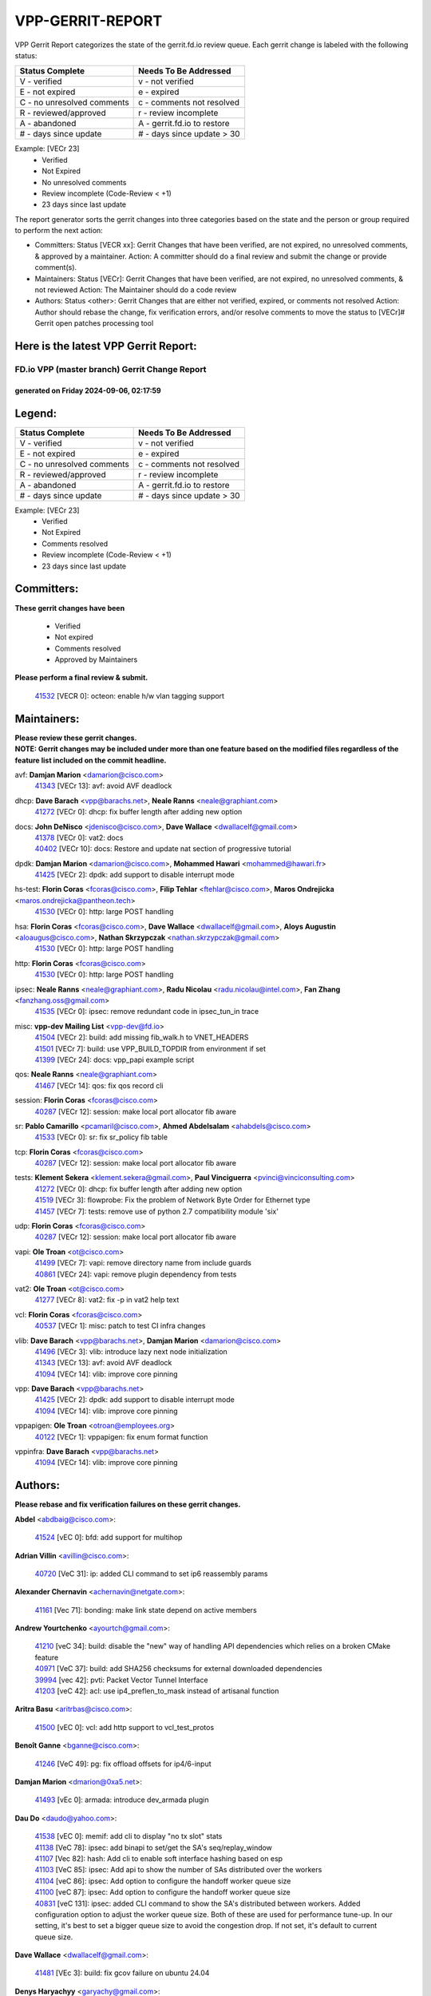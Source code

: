 #################
VPP-GERRIT-REPORT
#################

VPP Gerrit Report categorizes the state of the gerrit.fd.io review queue.  Each gerrit change is labeled with the following status:

========================== ===========================
Status Complete            Needs To Be Addressed
========================== ===========================
V - verified               v - not verified
E - not expired            e - expired
C - no unresolved comments c - comments not resolved
R - reviewed/approved      r - review incomplete
A - abandoned              A - gerrit.fd.io to restore
# - days since update      # - days since update > 30
========================== ===========================

Example: [VECr 23]
    - Verified
    - Not Expired
    - No unresolved comments
    - Review incomplete (Code-Review < +1)
    - 23 days since last update

The report generator sorts the gerrit changes into three categories based on the state and the person or group required to perform the next action:

- Committers:
  Status [VECR xx]: Gerrit Changes that have been verified, are not expired, no unresolved comments, & approved by a maintainer.
  Action: A committer should do a final review and submit the change or provide comment(s).

- Maintainers:
  Status [VECr]: Gerrit Changes that have been verified, are not expired, no unresolved comments, & not reviewed
  Action: The Maintainer should do a code review

- Authors:
  Status <other>: Gerrit Changes that are either not verified, expired, or comments not resolved
  Action: Author should rebase the change, fix verification errors, and/or resolve comments to move the status to [VECr]# Gerrit open patches processing tool

Here is the latest VPP Gerrit Report:
-------------------------------------

==============================================
FD.io VPP (master branch) Gerrit Change Report
==============================================
--------------------------------------------
generated on Friday 2024-09-06, 02:17:59
--------------------------------------------


Legend:
-------
========================== ===========================
Status Complete            Needs To Be Addressed
========================== ===========================
V - verified               v - not verified
E - not expired            e - expired
C - no unresolved comments c - comments not resolved
R - reviewed/approved      r - review incomplete
A - abandoned              A - gerrit.fd.io to restore
# - days since update      # - days since update > 30
========================== ===========================

Example: [VECr 23]
    - Verified
    - Not Expired
    - Comments resolved
    - Review incomplete (Code-Review < +1)
    - 23 days since last update


Committers:
-----------
| **These gerrit changes have been**

    - Verified
    - Not expired
    - Comments resolved
    - Approved by Maintainers

| **Please perform a final review & submit.**

  | `41532 <https:////gerrit.fd.io/r/c/vpp/+/41532>`_ [VECR 0]: octeon: enable h/w vlan tagging support

Maintainers:
------------
| **Please review these gerrit changes.**

| **NOTE: Gerrit changes may be included under more than one feature based on the modified files regardless of the feature list included on the commit headline.**

avf: **Damjan Marion** <damarion@cisco.com>
  | `41343 <https:////gerrit.fd.io/r/c/vpp/+/41343>`_ [VECr 13]: avf: avoid AVF deadlock

dhcp: **Dave Barach** <vpp@barachs.net>, **Neale Ranns** <neale@graphiant.com>
  | `41272 <https:////gerrit.fd.io/r/c/vpp/+/41272>`_ [VECr 0]: dhcp: fix buffer length after adding new option

docs: **John DeNisco** <jdenisco@cisco.com>, **Dave Wallace** <dwallacelf@gmail.com>
  | `41378 <https:////gerrit.fd.io/r/c/vpp/+/41378>`_ [VECr 0]: vat2: docs
  | `40402 <https:////gerrit.fd.io/r/c/vpp/+/40402>`_ [VECr 10]: docs: Restore and update nat section of progressive tutorial

dpdk: **Damjan Marion** <damarion@cisco.com>, **Mohammed Hawari** <mohammed@hawari.fr>
  | `41425 <https:////gerrit.fd.io/r/c/vpp/+/41425>`_ [VECr 2]: dpdk: add support to disable interrupt mode

hs-test: **Florin Coras** <fcoras@cisco.com>, **Filip Tehlar** <ftehlar@cisco.com>, **Maros Ondrejicka** <maros.ondrejicka@pantheon.tech>
  | `41530 <https:////gerrit.fd.io/r/c/vpp/+/41530>`_ [VECr 0]: http: large POST handling

hsa: **Florin Coras** <fcoras@cisco.com>, **Dave Wallace** <dwallacelf@gmail.com>, **Aloys Augustin** <aloaugus@cisco.com>, **Nathan Skrzypczak** <nathan.skrzypczak@gmail.com>
  | `41530 <https:////gerrit.fd.io/r/c/vpp/+/41530>`_ [VECr 0]: http: large POST handling

http: **Florin Coras** <fcoras@cisco.com>
  | `41530 <https:////gerrit.fd.io/r/c/vpp/+/41530>`_ [VECr 0]: http: large POST handling

ipsec: **Neale Ranns** <neale@graphiant.com>, **Radu Nicolau** <radu.nicolau@intel.com>, **Fan Zhang** <fanzhang.oss@gmail.com>
  | `41535 <https:////gerrit.fd.io/r/c/vpp/+/41535>`_ [VECr 0]: ipsec: remove redundant code in ipsec_tun_in trace

misc: **vpp-dev Mailing List** <vpp-dev@fd.io>
  | `41504 <https:////gerrit.fd.io/r/c/vpp/+/41504>`_ [VECr 2]: build: add missing fib_walk.h to VNET_HEADERS
  | `41501 <https:////gerrit.fd.io/r/c/vpp/+/41501>`_ [VECr 7]: build: use VPP_BUILD_TOPDIR from environment if set
  | `41399 <https:////gerrit.fd.io/r/c/vpp/+/41399>`_ [VECr 24]: docs: vpp_papi example script

qos: **Neale Ranns** <neale@graphiant.com>
  | `41467 <https:////gerrit.fd.io/r/c/vpp/+/41467>`_ [VECr 14]: qos: fix qos record cli

session: **Florin Coras** <fcoras@cisco.com>
  | `40287 <https:////gerrit.fd.io/r/c/vpp/+/40287>`_ [VECr 12]: session: make local port allocator fib aware

sr: **Pablo Camarillo** <pcamaril@cisco.com>, **Ahmed Abdelsalam** <ahabdels@cisco.com>
  | `41533 <https:////gerrit.fd.io/r/c/vpp/+/41533>`_ [VECr 0]: sr: fix sr_policy fib table

tcp: **Florin Coras** <fcoras@cisco.com>
  | `40287 <https:////gerrit.fd.io/r/c/vpp/+/40287>`_ [VECr 12]: session: make local port allocator fib aware

tests: **Klement Sekera** <klement.sekera@gmail.com>, **Paul Vinciguerra** <pvinci@vinciconsulting.com>
  | `41272 <https:////gerrit.fd.io/r/c/vpp/+/41272>`_ [VECr 0]: dhcp: fix buffer length after adding new option
  | `41519 <https:////gerrit.fd.io/r/c/vpp/+/41519>`_ [VECr 3]: flowprobe: Fix the problem of Network Byte Order for Ethernet type
  | `41457 <https:////gerrit.fd.io/r/c/vpp/+/41457>`_ [VECr 7]: tests: remove use of python 2.7 compatibility module 'six'

udp: **Florin Coras** <fcoras@cisco.com>
  | `40287 <https:////gerrit.fd.io/r/c/vpp/+/40287>`_ [VECr 12]: session: make local port allocator fib aware

vapi: **Ole Troan** <ot@cisco.com>
  | `41499 <https:////gerrit.fd.io/r/c/vpp/+/41499>`_ [VECr 7]: vapi: remove directory name from include guards
  | `40861 <https:////gerrit.fd.io/r/c/vpp/+/40861>`_ [VECr 24]: vapi: remove plugin dependency from tests

vat2: **Ole Troan** <ot@cisco.com>
  | `41277 <https:////gerrit.fd.io/r/c/vpp/+/41277>`_ [VECr 8]: vat2: fix -p in vat2 help text

vcl: **Florin Coras** <fcoras@cisco.com>
  | `40537 <https:////gerrit.fd.io/r/c/vpp/+/40537>`_ [VECr 1]: misc: patch to test CI infra changes

vlib: **Dave Barach** <vpp@barachs.net>, **Damjan Marion** <damarion@cisco.com>
  | `41496 <https:////gerrit.fd.io/r/c/vpp/+/41496>`_ [VECr 3]: vlib: introduce lazy next node initialization
  | `41343 <https:////gerrit.fd.io/r/c/vpp/+/41343>`_ [VECr 13]: avf: avoid AVF deadlock
  | `41094 <https:////gerrit.fd.io/r/c/vpp/+/41094>`_ [VECr 14]: vlib: improve core pinning

vpp: **Dave Barach** <vpp@barachs.net>
  | `41425 <https:////gerrit.fd.io/r/c/vpp/+/41425>`_ [VECr 2]: dpdk: add support to disable interrupt mode
  | `41094 <https:////gerrit.fd.io/r/c/vpp/+/41094>`_ [VECr 14]: vlib: improve core pinning

vppapigen: **Ole Troan** <otroan@employees.org>
  | `40122 <https:////gerrit.fd.io/r/c/vpp/+/40122>`_ [VECr 1]: vppapigen: fix enum format function

vppinfra: **Dave Barach** <vpp@barachs.net>
  | `41094 <https:////gerrit.fd.io/r/c/vpp/+/41094>`_ [VECr 14]: vlib: improve core pinning

Authors:
--------
**Please rebase and fix verification failures on these gerrit changes.**

**Abdel** <abdbaig@cisco.com>:

  | `41524 <https:////gerrit.fd.io/r/c/vpp/+/41524>`_ [vEC 0]: bfd: add support for multihop

**Adrian Villin** <avillin@cisco.com>:

  | `40720 <https:////gerrit.fd.io/r/c/vpp/+/40720>`_ [VeC 31]: ip: added CLI command to set ip6 reassembly params

**Alexander Chernavin** <achernavin@netgate.com>:

  | `41161 <https:////gerrit.fd.io/r/c/vpp/+/41161>`_ [Vec 71]: bonding: make link state depend on active members

**Andrew Yourtchenko** <ayourtch@gmail.com>:

  | `41210 <https:////gerrit.fd.io/r/c/vpp/+/41210>`_ [veC 34]: build: disable the "new" way of handling API dependencies which relies on a broken CMake feature
  | `40971 <https:////gerrit.fd.io/r/c/vpp/+/40971>`_ [VeC 37]: build: add SHA256 checksums for external downloaded dependencies
  | `39994 <https:////gerrit.fd.io/r/c/vpp/+/39994>`_ [vec 42]: pvti: Packet Vector Tunnel Interface
  | `41203 <https:////gerrit.fd.io/r/c/vpp/+/41203>`_ [veC 42]: acl: use ip4_preflen_to_mask instead of artisanal function

**Aritra Basu** <aritrbas@cisco.com>:

  | `41500 <https:////gerrit.fd.io/r/c/vpp/+/41500>`_ [vEC 0]: vcl: add http support to vcl_test_protos

**Benoît Ganne** <bganne@cisco.com>:

  | `41246 <https:////gerrit.fd.io/r/c/vpp/+/41246>`_ [VeC 49]: pg: fix offload offsets for ip4/6-input

**Damjan Marion** <dmarion@0xa5.net>:

  | `41493 <https:////gerrit.fd.io/r/c/vpp/+/41493>`_ [vEc 0]: armada: introduce dev_armada plugin

**Dau Do** <daudo@yahoo.com>:

  | `41538 <https:////gerrit.fd.io/r/c/vpp/+/41538>`_ [vEC 0]: memif: add cli to display "no tx slot" stats
  | `41138 <https:////gerrit.fd.io/r/c/vpp/+/41138>`_ [VeC 78]: ipsec: add binapi to set/get the SA's seq/replay_window
  | `41107 <https:////gerrit.fd.io/r/c/vpp/+/41107>`_ [Vec 82]: hash: Add cli to enable soft interface hashing based on esp
  | `41103 <https:////gerrit.fd.io/r/c/vpp/+/41103>`_ [VeC 85]: ipsec: Add api to show the number of SAs distributed over the workers
  | `41104 <https:////gerrit.fd.io/r/c/vpp/+/41104>`_ [veC 86]: ipsec: Add option to configure the handoff worker queue size
  | `41100 <https:////gerrit.fd.io/r/c/vpp/+/41100>`_ [veC 87]: ipsec: Add option to configure the handoff worker queue size
  | `40831 <https:////gerrit.fd.io/r/c/vpp/+/40831>`_ [veC 131]: ipsec: added CLI command to show the SA's distributed between workers. Added configuration option to adjust the worker queue size. Both of these are used for performance tune-up. In our setting, it's best to set a bigger queue size to avoid the congestion drop. If not set, it's default to current queue size.

**Dave Wallace** <dwallacelf@gmail.com>:

  | `41481 <https:////gerrit.fd.io/r/c/vpp/+/41481>`_ [VEc 3]: build: fix gcov failure on ubuntu 24.04

**Denys Haryachyy** <garyachy@gmail.com>:

  | `40850 <https:////gerrit.fd.io/r/c/vpp/+/40850>`_ [VeC 115]: ikev2: multiple ts per profile

**Dmitry Valter** <dvalter@protonmail.com>:

  | `40082 <https:////gerrit.fd.io/r/c/vpp/+/40082>`_ [VeC 136]: ip: mark ipX_header_t and ip4_address_t as packed
  | `40697 <https:////gerrit.fd.io/r/c/vpp/+/40697>`_ [VeC 147]: fib: fix mpls tunnel restacking
  | `40478 <https:////gerrit.fd.io/r/c/vpp/+/40478>`_ [VeC 164]: vlib: add config for elog tracing

**Florin Coras** <florin.coras@gmail.com>:

  | `41257 <https:////gerrit.fd.io/r/c/vpp/+/41257>`_ [VeC 55]: api: support api clients with real-time scheduling

**Hadi Dernaika** <hadidernaika31@gmail.com>:

  | `39995 <https:////gerrit.fd.io/r/c/vpp/+/39995>`_ [Vec 176]: virtio: fix crash on show tun cli

**Hadi Rayan Al-Sandid** <halsandi@cisco.com>:

  | `41099 <https:////gerrit.fd.io/r/c/vpp/+/41099>`_ [VeC 87]: vlib: require main core with 'skip-cores' attribute
  | `40633 <https:////gerrit.fd.io/r/c/vpp/+/40633>`_ [VeC 126]: docs: update core-pinning configuration

**Ivan Ivanets** <iivanets@cisco.com>:

  | `41497 <https:////gerrit.fd.io/r/c/vpp/+/41497>`_ [vEC 7]: misc: patch to check behavior of test for BFD API when bfd_udp_mod_session function doesn't work correctly

**Ivan Shvedunov** <ivan4th@gmail.com>:

  | `39615 <https:////gerrit.fd.io/r/c/vpp/+/39615>`_ [Vec 168]: ip: fix crash in ip4_neighbor_advertise

**Jay Wang** <jay.wang2@arm.com>:

  | `40890 <https:////gerrit.fd.io/r/c/vpp/+/40890>`_ [VeC 43]: vlib: fix seed parse error
  | `41259 <https:////gerrit.fd.io/r/c/vpp/+/41259>`_ [VeC 55]: vppinfra: add ARM neoverse-v2 support

**Klement Sekera** <klement.sekera@gmail.com>:

  | `40839 <https:////gerrit.fd.io/r/c/vpp/+/40839>`_ [veC 73]: ip: add extended shallow reassembly
  | `40837 <https:////gerrit.fd.io/r/c/vpp/+/40837>`_ [VeC 73]: ip: fix ip4 shallow reassembly output feature handoff
  | `40838 <https:////gerrit.fd.io/r/c/vpp/+/40838>`_ [VeC 73]: ip: add ip6 shallow reassembly output feature
  | `40547 <https:////gerrit.fd.io/r/c/vpp/+/40547>`_ [VeC 170]: vapi: don't store dict in length field

**Konstantin Kogdenko** <k.kogdenko@gmail.com>:

  | `39518 <https:////gerrit.fd.io/r/c/vpp/+/39518>`_ [VeC 134]: linux-cp: Add VRF synchronization

**Lajos Katona** <katonalala@gmail.com>:

  | `40460 <https:////gerrit.fd.io/r/c/vpp/+/40460>`_ [VEc 1]: api: Refresh VPP API language with path background
  | `40898 <https:////gerrit.fd.io/r/c/vpp/+/40898>`_ [VEc 10]: vxlan: move vxlan-gpe to a plugin
  | `40471 <https:////gerrit.fd.io/r/c/vpp/+/40471>`_ [VEc 10]: docs: Add doc for API Trace Tools

**Manual Praying** <bobobo1618@gmail.com>:

  | `40573 <https:////gerrit.fd.io/r/c/vpp/+/40573>`_ [veC 126]: nat: Implement SNAT on hairpin NAT for TCP, UDP and ICMP.
  | `40750 <https:////gerrit.fd.io/r/c/vpp/+/40750>`_ [Vec 136]: dhcp: Update RA for prefixes inside DHCP-PD prefixes.

**Matthew Smith** <mgsmith@netgate.com>:

  | `40983 <https:////gerrit.fd.io/r/c/vpp/+/40983>`_ [Vec 77]: vapi: only wait if queue is empty

**Maxime Peim** <mpeim@cisco.com>:

  | `40918 <https:////gerrit.fd.io/r/c/vpp/+/40918>`_ [veC 106]: classify: add name to classify heap
  | `40888 <https:////gerrit.fd.io/r/c/vpp/+/40888>`_ [VeC 114]: pg: allow node unformat after hex data

**Monendra Singh Kushwaha** <kmonendra@marvell.com>:

  | `41458 <https:////gerrit.fd.io/r/c/vpp/+/41458>`_ [VEc 2]: vlib: add vfio-token parsing support
  | `41459 <https:////gerrit.fd.io/r/c/vpp/+/41459>`_ [VEc 2]: dev: add support for vf device with vf_token
  | `41093 <https:////gerrit.fd.io/r/c/vpp/+/41093>`_ [Vec 87]: octeon: fix oct_free() and free allocated memory

**Nathan Skrzypczak** <nathan.skrzypczak@gmail.com>:

  | `32819 <https:////gerrit.fd.io/r/c/vpp/+/32819>`_ [VeC 171]: vlib: allow overlapping cli subcommands

**Neale Ranns** <neale@graphiant.com>:

  | `40288 <https:////gerrit.fd.io/r/c/vpp/+/40288>`_ [veC 156]: fib: Fix the make-before break load-balance construction

**Nikita Skrynnik** <nikita.skrynnik@xored.com>:

  | `40325 <https:////gerrit.fd.io/r/c/vpp/+/40325>`_ [Vec 168]: ping: Allow to specify a source interface in ping binary API
  | `40246 <https:////gerrit.fd.io/r/c/vpp/+/40246>`_ [VeC 176]: ping: Check only PING_RESPONSE_IP4 and PING_RESPONSE_IP6 events

**Nithinsen Kaithakadan** <nkaithakadan@marvell.com>:

  | `40548 <https:////gerrit.fd.io/r/c/vpp/+/40548>`_ [VeC 157]: octeon: add crypto framework

**Ole Troan** <otroan@employees.org>:

  | `41342 <https:////gerrit.fd.io/r/c/vpp/+/41342>`_ [VEc 22]: ip6: don't forward packets with invalid source address
  | `41168 <https:////gerrit.fd.io/r/c/vpp/+/41168>`_ [VeC 36]: dpdk: xstats as symlinks

**Oussama Drici** <o.drici@esi-sba.dz>:

  | `40488 <https:////gerrit.fd.io/r/c/vpp/+/40488>`_ [VeC 156]: bfd: move bfd to plugin, fix checkstyle, fix bfd test, bfd docs,

**Pierre Pfister** <ppfister@cisco.com>:

  | `40767 <https:////gerrit.fd.io/r/c/vpp/+/40767>`_ [VeC 85]: ipsec: add SA validity check fetching IPsec SA
  | `40760 <https:////gerrit.fd.io/r/c/vpp/+/40760>`_ [VeC 114]: vppinfra: fix dpdk compilation
  | `40758 <https:////gerrit.fd.io/r/c/vpp/+/40758>`_ [vec 121]: build: add config option for LD_PRELOAD

**Rabei Becheikh** <rabei.becheikh@enigmedia.es>:

  | `41518 <https:////gerrit.fd.io/r/c/vpp/+/41518>`_ [vEC 3]: flowprobe:   Fix the problem of Network Byte Order for Ethernet type Type: fix
  | `41517 <https:////gerrit.fd.io/r/c/vpp/+/41517>`_ [vEC 3]: flowprobe: Fix the problem of  Network Byte Order for Ethernet type Type: fix
  | `41516 <https:////gerrit.fd.io/r/c/vpp/+/41516>`_ [vEC 3]: flowprobe:Fix the problem of  Network Byte Order for Ethernet type Type:fix
  | `41515 <https:////gerrit.fd.io/r/c/vpp/+/41515>`_ [vEC 3]: flowprobe:   Fix the problem of  Network Byte Order for Ethernet type Type: fix
  | `41514 <https:////gerrit.fd.io/r/c/vpp/+/41514>`_ [vEC 3]: fowprobe:   Fix the problem with Network Byte Order for Ethernet type Type: fix
  | `41513 <https:////gerrit.fd.io/r/c/vpp/+/41513>`_ [vEC 3]: Flowprobe: Fix etherType value for IPFIX (Network Byte Order) Type: Fix
  | `41512 <https:////gerrit.fd.io/r/c/vpp/+/41512>`_ [vEC 3]: Flowprobe: Fix etherType Type:Fix
  | `41509 <https:////gerrit.fd.io/r/c/vpp/+/41509>`_ [vEC 3]: flowprobe: Fix the problem with Network Byte Order for Ethernet type field and modify test
  | `41510 <https:////gerrit.fd.io/r/c/vpp/+/41510>`_ [vEC 3]: flowprobe:   Fix the problem with Network Byte Order for Ethernet type and modify the test Type: fix
  | `41507 <https:////gerrit.fd.io/r/c/vpp/+/41507>`_ [vEC 3]: flowprobe: Fix the problem with Network Byte Order for Ethernet type field
  | `41506 <https:////gerrit.fd.io/r/c/vpp/+/41506>`_ [vEC 3]: docs: Fix the problem with Network Byte Order for Ethernet type field Type:fix
  | `41505 <https:////gerrit.fd.io/r/c/vpp/+/41505>`_ [vEC 3]: docs: Fix the problem with Network Byte Order for Ethernet type field Type: fix

**Todd Hsiao** <thsiao@cisco.com>:

  | `40462 <https:////gerrit.fd.io/r/c/vpp/+/40462>`_ [veC 98]: ip: Full reassembly and fragmentation enhancement
  | `40992 <https:////gerrit.fd.io/r/c/vpp/+/40992>`_ [veC 98]: ip: add IPV6_FRAGMENTATION to extension_hdr_type

**Tom Jones** <thj@freebsd.org>:

  | `41355 <https:////gerrit.fd.io/r/c/vpp/+/41355>`_ [VeC 35]: build: Add FreeBSD install-dep support
  | `41354 <https:////gerrit.fd.io/r/c/vpp/+/41354>`_ [veC 35]: dpdk: Enable dpdk build on FreeBSD

**Vladimir Ratnikov** <vratnikov@netgate.com>:

  | `40626 <https:////gerrit.fd.io/r/c/vpp/+/40626>`_ [VEc 10]: ip6-nd: simplify API to directly set options

**Vladimir Zhigulin** <vladimir.jigulin@travelping.com>:

  | `40145 <https:////gerrit.fd.io/r/c/vpp/+/40145>`_ [VeC 139]: vppinfra: collect heap stats in constant time

**Vladislav Grishenko** <themiron@mail.ru>:

  | `41174 <https:////gerrit.fd.io/r/c/vpp/+/41174>`_ [VeC 75]: fib: fix fib entry tracking crash on table remove
  | `39580 <https:////gerrit.fd.io/r/c/vpp/+/39580>`_ [VeC 75]: fib: fix udp encap mp-safe ops and id validation
  | `40627 <https:////gerrit.fd.io/r/c/vpp/+/40627>`_ [VeC 76]: fib: fix invalid udp encap id cases
  | `40630 <https:////gerrit.fd.io/r/c/vpp/+/40630>`_ [VeC 105]: vlib: mark cli quit command as mp_safe
  | `40436 <https:////gerrit.fd.io/r/c/vpp/+/40436>`_ [Vec 149]: ip: mark IP_TABLE_DUMP and IP_ROUTE_DUMP as mp-safe
  | `40440 <https:////gerrit.fd.io/r/c/vpp/+/40440>`_ [VeC 154]: fib: add ip4 fib preallocation support
  | `35726 <https:////gerrit.fd.io/r/c/vpp/+/35726>`_ [VeC 154]: papi: fix socket api max message id calculation
  | `39579 <https:////gerrit.fd.io/r/c/vpp/+/39579>`_ [VeC 158]: fib: ensure mpls dpo index is valid for its next node
  | `40629 <https:////gerrit.fd.io/r/c/vpp/+/40629>`_ [VeC 158]: stats: add interface link speed to statseg
  | `40628 <https:////gerrit.fd.io/r/c/vpp/+/40628>`_ [VeC 158]: stats: add sw interface tags to statseg
  | `38524 <https:////gerrit.fd.io/r/c/vpp/+/38524>`_ [VeC 158]: fib: fix interface resolve from unlinked fib entries
  | `38245 <https:////gerrit.fd.io/r/c/vpp/+/38245>`_ [VeC 158]: mpls: fix crashes on mpls tunnel create/delete

**Xiaoming Jiang** <jiangxiaoming@outlook.com>:

  | `40666 <https:////gerrit.fd.io/r/c/vpp/+/40666>`_ [VeC 149]: ipsec: cli: 'set interface ipsec spd' support delete

**Zephyr Pellerin** <zpelleri@cisco.com>:

  | `40879 <https:////gerrit.fd.io/r/c/vpp/+/40879>`_ [VeC 114]: build: don't embed directives within macro arguments

**jinhui li** <lijh_7@chinatelecom.cn>:

  | `40717 <https:////gerrit.fd.io/r/c/vpp/+/40717>`_ [VeC 143]: ip: discard old trace flag after copy

**kai zhang** <zhangkaiheb@126.com>:

  | `40241 <https:////gerrit.fd.io/r/c/vpp/+/40241>`_ [veC 167]: dpdk: problem in parsing max-simd-bitwidth setting

**shaohui jin** <jinshaohui789@163.com>:

  | `39776 <https:////gerrit.fd.io/r/c/vpp/+/39776>`_ [VeC 176]: vppinfra: fix memory overrun in mhash_set_mem

**steven luong** <sluong@cisco.com>:

  | `41314 <https:////gerrit.fd.io/r/c/vpp/+/41314>`_ [VEc 0]: session: add Source Deny List

Legend:
-------
========================== ===========================
Status Complete            Needs To Be Addressed
========================== ===========================
V - verified               v - not verified
E - not expired            e - expired
C - no unresolved comments c - comments not resolved
R - reviewed/approved      r - review incomplete
A - abandoned              A - gerrit.fd.io to restore
# - days since update      # - days since update > 30
========================== ===========================

Example: [VECr 23]
    - Verified
    - Not Expired
    - Comments resolved
    - Review incomplete (Code-Review < +1)
    - 23 days since last update


Statistics:
-----------
================ ===
Patches assigned
================ ===
authors          93
maintainers      22
committers       1
abandoned        0
================ ===

